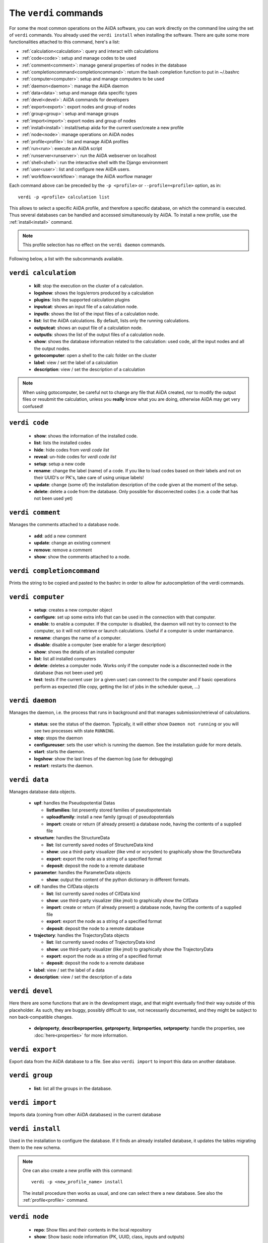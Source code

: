 ######################
The ``verdi`` commands
######################

For some the most common operations on the AiiDA software, you can work directly
on the command line using the set of ``verdi`` commands.
You already used the ``verdi install`` when installing the software.
There are quite some more functionalities attached to this command, here's a
list:

* :ref:`calculation<calculation>`:				query and interact with calculations
* :ref:`code<code>`:                			setup and manage codes to be used
* :ref:`comment<comment>`:          			manage general properties of nodes in the database
* :ref:`completioncommand<completioncommand>`:	return the bash completion function to put in ~/.bashrc
* :ref:`computer<computer>`:            		setup and manage computers to be used
* :ref:`daemon<daemon>`:              			manage the AiiDA daemon
* :ref:`data<data>`:                			setup and manage data specific types
* :ref:`devel<devel>`:               			AiiDA commands for developers
* :ref:`export<export>`:              			export nodes and group of nodes
* :ref:`group<group>`:               			setup and manage groups
* :ref:`import<import>`:              			export nodes and group of nodes
* :ref:`install<install>`:             			install/setup aiida for the current user/create a new profile
* :ref:`node<node>`:                			manage operations on AiiDA nodes
* :ref:`profile<profile>`:                		list and manage AiiDA profiles
* :ref:`run<run>`:                  			execute an AiiDA script
* :ref:`runserver<runserver>`:           		run the AiiDA webserver on localhost
* :ref:`shell<shell>`:               			run the interactive shell with the Django environment
* :ref:`user<user>`:                			list and configure new AiiDA users.
* :ref:`workflow<workflow>`:            		manage the AiiDA worflow manager


Each command above can be preceded by the ``-p <profile>`` or ``--profile=<profile>``
option, as in::
  
  verdi -p <profile> calculation list

This allows to select a specific AiiDA profile, and therefore a specific database,
on which the command is executed. Thus several databases can be handled and 
accessed simultaneously by AiiDA. To install a new profile, use the 
:ref:`install<install>` command.

.. note:: This profile selection has no effect on the ``verdi daemon`` commands.

Following below, a list with the subcommands available.

.. _calculation:

``verdi calculation``
+++++++++++++++++++++

  * **kill**: stop the execution on the cluster of a calculation.
  * **logshow**: shows the logs/errors produced by a calculation
  * **plugins**: lists the supported calculation plugins
  * **inputcat**: shows an input file of a calculation node.
  * **inputls**: shows the list of the input files of a calculation node.
  * **list**: list the AiiDA calculations. By default, lists only the running 
    calculations.
  * **outputcat**: shows an ouput file of a calculation node. 
  * **outputls**: shows the list of the output files of a calculation node.
  * **show**: shows the database information related to the calculation: 
    used code, all the input nodes and all the output nodes. 
  * **gotocomputer**: open a shell to the calc folder on the cluster
  * **label**: view / set the label of a calculation
  * **description**: view / set the description of a calculation
  
.. note:: When using gotocomputer, be careful not to change any file
  that AiiDA created,
  nor to modify the output files or resubmit the calculation, 
  unless you **really** know what you are doing, 
  otherwise AiiDA may get very confused!   


.. _code:

``verdi code``
++++++++++++++

  *  **show**: shows the information of the installed code.
  *  **list**: lists the installed codes
  *  **hide**: hide codes from `verdi code list`
  *  **reveal**: un-hide codes for `verdi code list`
  *  **setup**: setup a new code
  *  **rename**: change the label (name) of a code. If you like to load codes 
     based on their labels and not on their UUID's or PK's, take care of using
     unique labels!
  *  **update**: change (some of) the installation description of the code given
     at the moment of the setup. 
  *  **delete**: delete a code from the database. Only possible for disconnected 
     codes (i.e. a code that has not been used yet)


.. _comment:

``verdi comment``
+++++++++++++++++
Manages the comments attached to a database node.

  *  **add**: add a new comment
  *  **update**: change an existing comment
  *  **remove**: remove a comment
  *  **show**: show the comments attached to a node.


.. _completioncommand:

``verdi completioncommand``
+++++++++++++++++++++++++++

Prints the string to be copied and pasted to the bashrc in order to allow for
autocompletion of the verdi commands.


.. _computer:

``verdi computer``
++++++++++++++++++

  *  **setup**: creates a new computer object
  *  **configure**: set up some extra info that can be used in the connection
     with that computer.
  *  **enable**: to enable a computer. If the computer is disabled, the daemon 
     will not try to connect to the computer, so it will not retrieve or launch 
     calculations. Useful if a computer is under mantainance. 
  *  **rename**: changes the name of a computer.
  *  **disable**: disable a computer (see enable for a larger description)
  *  **show**: shows the details of an installed computer
  *  **list**: list all installed computers
  *  **delete**: deletes a computer node. Works only if the computer node is 
     a disconnected node in the database (has not been used yet)
  *  **test**: tests if the current user (or a given user) can connect to the
     computer and if basic operations perform as expected (file copy, getting
     the list of jobs in the scheduler queue, ...)


.. _daemon:

``verdi daemon``
++++++++++++++++
Manages the daemon, i.e. the process that runs in background and that manages 
submission/retrieval of calculations.

  *  **status**: see the status of the daemon. Typically, it will either show
     ``Daemon not running`` or you will see two
     processes with state ``RUNNING``.
    
  *  **stop**: stops the daemon
  
  *  **configureuser**: sets the user which is running the daemon. See the 
     installation guide for more details.
     
  *  **start**: starts the daemon.
  
  *  **logshow**: show the last lines of the daemon log (use for debugging)
  
  *  **restart**: restarts the daemon.
  
  
.. _data:

``verdi data``
++++++++++++++
Manages database data objects.

  * **upf**: handles the Pseudopotential Datas
  
    * **listfamilies**: list presently stored families of pseudopotentials
    
    * **uploadfamily**: install a new family (group) of pseudopotentials

    * **import**: create or return (if already present) a database node,
      having the contents of a supplied file
  
  * **structure**: handles the StructureData
  
    * **list**: list currently saved nodes of StructureData kind
    
    * **show**: use a third-party visualizer (like vmd or xcrysden) 
      to graphically show the StructureData

    * **export**: export the node as a string of a specified format

    * **deposit**: deposit the node to a remote database

  * **parameter**: handles the ParameterData objects

    * **show**: output the content of the python dictionary in different
      formats. 

  * **cif**: handles the CifData objects

    * **list**: list currently saved nodes of CifData kind

    * **show**: use third-party visualizer (like jmol) to graphically show
      the CifData

    * **import**: create or return (if already present) a database node,
      having the contents of a supplied file

    * **export**: export the node as a string of a specified format

    * **deposit**: deposit the node to a remote database

  * **trajectory**: handles the TrajectoryData objects

    * **list**: list currently saved nodes of TrajectoryData kind

    * **show**: use third-party visualizer (like jmol) to graphically show
      the TrajectoryData

    * **export**: export the node as a string of a specified format

    * **deposit**: deposit the node to a remote database

  * **label**: view / set the label of a data

  * **description**: view / set the description of a data


.. _devel:

``verdi devel``
+++++++++++++++

Here there are some functions that are in the development stage, and that might 
eventually find their way outside of this placeholder.
As such, they are buggy, possibly difficult to use, not necessarily documented,
and they might be subject to non back-compatible changes.

  * **delproperty**, **describeproperties**, **getproperty**, **listproperties**, 
    **setproperty**: handle the properties, see :doc:`here<properties>` for more information.


.. _export:

``verdi export``
++++++++++++++++

Export data from the AiiDA database to a file. 
See also ``verdi import`` to import this data on another database.


.. _group:

``verdi group``
+++++++++++++++

  *  **list**: list all the groups in the database.


.. _import:

``verdi import``
++++++++++++++++

Imports data (coming from other AiiDA databases) in the current database 


.. _install:

``verdi install``
+++++++++++++++++

Used in the installation to configure the database.
If it finds an already installed database, it updates the tables migrating them 
to the new schema.

.. note:: One can also create a new profile with this command::

    verdi -p <new_profile_name> install
    
  The install procedure then works as usual, and one can select there a new database.
  See also the :ref:`profile<profile>` command.


.. _node:

``verdi node``
+++++++++++++++

  * **repo**: Show files and their contents in the local repository

  * **show**: Show basic node information (PK, UUID, class, inputs and
    outputs)


.. _profile:

``verdi profile``
+++++++++++++++++

  * **list**: Show the list of currently available profiles, indicating which
    one is the default one, and showing the current one with a ``>`` symbol

  * **setdefault**: Set the default profile, i.e. the one to be used when no 
    ``-p`` option is specified before the verdi command


.. _run:

``verdi run``
+++++++++++++

Run a python script for AiiDA. This is the command line equivalent of the verdi
shell. Has also features of autogroupin: by default, every node created in one
a call of verdi run will be grouped together.


.. _runserver:

``verdi runserver``
+++++++++++++++++++

Starts a lightweight Web server for development and also serves static files.
Currently in ongoing development.

.. _shell:

``verdi shell``
+++++++++++++++

Runs a Python interactive interpreter. 
Tries to use IPython or bpython, if one of them is available.
Loads on start a good part of the AiiDA infrastructure (see :doc:`here<properties>`
for information on how to customize it).

.. _user:

``verdi user``
++++++++++++++
Manages the AiiDA users. Two valid subcommands.

  *  **list**: list existing users configured for your AiiDA installation.
  *  **configure**: configure a new AiiDA user.


.. _workflow:

``verdi workflow``
++++++++++++++++++
Manages the workflow. Valid subcommands:

  * **report**: display the information on how the workflow is evolving.
  * **kill**: kills a workflow.
  * **list**: lists the workflows present in the database. 
    By default, shows only the running ones. 

